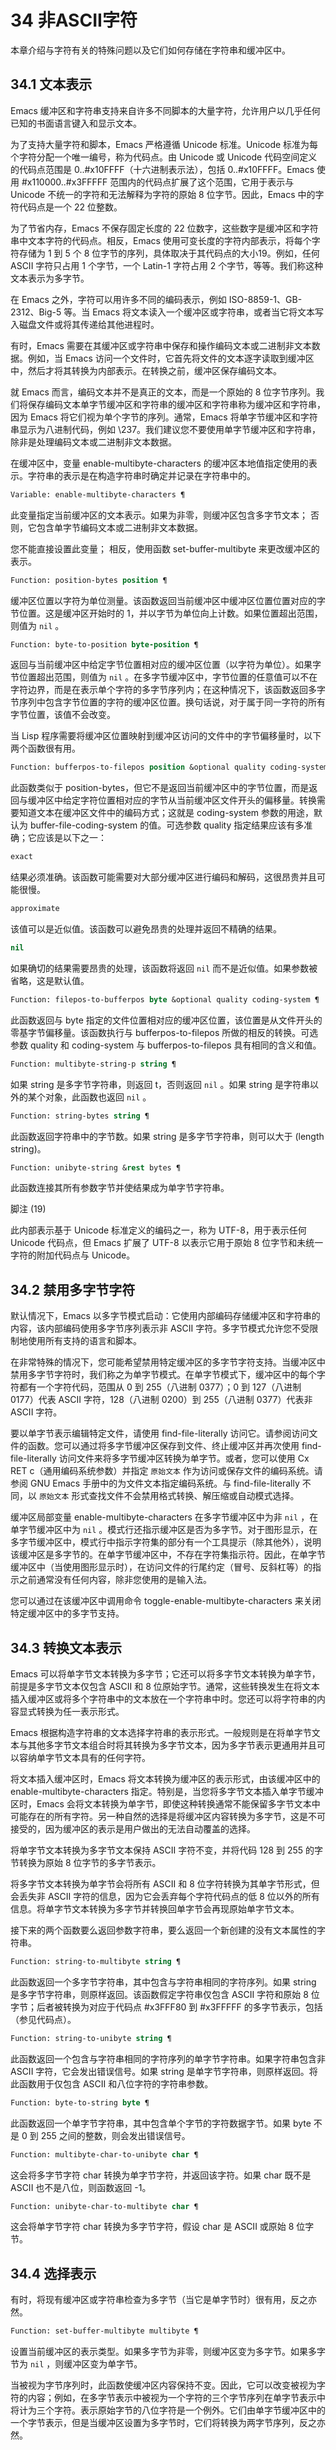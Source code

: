 * 34 非ASCII字符
本章介绍与字符有关的特殊问题以及它们如何存储在字符串和缓冲区中。
** 34.1 文本表示
Emacs 缓冲区和字符串支持来自许多不同脚本的大量字符，允许用户以几乎任何已知的书面语言键入和显示文本。

为了支持大量字符和脚本，Emacs 严格遵循 Unicode 标准。Unicode 标准为每个字符分配一个唯一编号，称为代码点。由 Unicode 或 Unicode 代码空间定义的代码点范围是 0..#x10FFFF（十六进制表示法），包括 0..#x10FFFF。Emacs 使用 #x110000..#x3FFFFF 范围内的代码点扩展了这个范围，它用于表示与 Unicode 不统一的字符和无法解释为字符的原始 8 位字节。因此，Emacs 中的字符代码点是一个 22 位整数。

为了节省内存，Emacs 不保存固定长度的 22 位数字，这些数字是缓冲区和字符串中文本字符的代码点。相反，Emacs 使用可变长度的字符内部表示，将每个字符存储为 1 到 5 个 8 位字节的序列，具体取决于其代码点的大小19。例如，任何 ASCII 字符只占用 1 个字节，一个 Latin-1 字符占用 2 个字节，等等。我们称这种文本表示为多字节。

在 Emacs 之外，字符可以用许多不同的编码表示，例如 ISO-8859-1、GB-2312、Big-5 等。当 Emacs 将文本读入一个缓冲区或字符串，或者当它将文本写入磁盘文件或将其传递给其他进程时。

有时，Emacs 需要在其缓冲区或字符串中保存和操作编码文本或二进制非文本数据。例如，当 Emacs 访问一个文件时，它首先将文件的文本逐字读取到缓冲区中，然后才将其转换为内部表示。在转换之前，缓冲区保存编码文本。

就 Emacs 而言，编码文本并不是真正的文本，而是一个原始的 8 位字节序列。我们将保存编码文本单字节缓冲区和字符串的缓冲区和字符串称为缓冲区和字符串，因为 Emacs 将它们视为单个字节的序列。通常，Emacs 将单字节缓冲区和字符串显示为八进制代码，例如 \237。我们建议您不要使用单字节缓冲区和字符串，除非是处理编码文本或二进制非文本数据。

在缓冲区中，变量 enable-multibyte-characters 的缓冲区本地值指定使用的表示。字符串的表示是在构造字符串时确定并记录在字符串中的。

#+begin_src emacs-lisp
  Variable: enable-multibyte-characters ¶
#+end_src

    此变量指定当前缓冲区的文本表示。如果为非零，则缓冲区包含多字节文本；  否则，它包含单字节编码文本或二进制非文本数据。

    您不能直接设置此变量；  相反，使用函数 set-buffer-multibyte 来更改缓冲区的表示。

#+begin_src emacs-lisp
  Function: position-bytes position ¶
#+end_src

    缓冲区位置以字符为单位测量。该函数返回当前缓冲区中缓冲区位置位置对应的字节位置。这是缓冲区开始时的 1，并以字节为单位向上计数。如果位置超出范围，则值为  ~nil~ 。

#+begin_src emacs-lisp
  Function: byte-to-position byte-position ¶
#+end_src

    返回与当前缓冲区中给定字节位置相对应的缓冲区位置（以字符为单位）。如果字节位置超出范围，则值为  ~nil~ 。在多字节缓冲区中，字节位置的任意值可以不在字符边界，而是在表示单个字符的多字节序列内；在这种情况下，该函数返回多字节序列中包含字节位置的字符的缓冲区位置。换句话说，对于属于同一字符的所有字节位置，该值不会改变。

当 Lisp 程序需要将缓冲区位置映射到缓冲区访问的文件中的字节偏移量时，以下两个函数很有用。

#+begin_src emacs-lisp
  Function: bufferpos-to-filepos position &optional quality coding-system ¶
#+end_src

    此函数类似于 position-bytes，但它不是返回当前缓冲区中的字节位置，而是返回与缓冲区中给定字符位置相对应的字节从当前缓冲区文件开头的偏移量。转换需要知道文本在缓冲区文件中的编码方式；这就是 coding-system 参数的用途，默认为 buffer-file-coding-system 的值。可选参数 quality 指定结果应该有多准确；它应该是以下之一：

#+begin_src emacs-lisp
  exact
#+end_src

	 结果必须准确。该函数可能需要对大部分缓冲区进行编码和解码，这很昂贵并且可能很慢。
#+begin_src emacs-lisp
  approximate
#+end_src

	 该值可以是近似值。该函数可以避免昂贵的处理并返回不精确的结果。
#+begin_src emacs-lisp
  nil
#+end_src
	 如果确切的结果需要昂贵的处理，该函数将返回  ~nil~  而不是近似值。如果参数被省略，这是默认值。

#+begin_src emacs-lisp
  Function: filepos-to-bufferpos byte &optional quality coding-system ¶
#+end_src

    此函数返回与 byte 指定的文件位置相对应的缓冲区位置，该位置是从文件开头的零基字节偏移量。该函数执行与 bufferpos-to-filepos 所做的相反的转换。可选参数 quality 和 coding-system 与 bufferpos-to-filepos 具有相同的含义和值。

#+begin_src emacs-lisp
  Function: multibyte-string-p string ¶
#+end_src

    如果 string 是多字节字符串，则返回 t，否则返回  ~nil~ 。如果 string 是字符串以外的某个对象，此函数也返回  ~nil~ 。

#+begin_src emacs-lisp
  Function: string-bytes string ¶
#+end_src

    此函数返回字符串中的字节数。如果 string 是多字节字符串，则可以大于 (length string)。

#+begin_src emacs-lisp
  Function: unibyte-string &rest bytes ¶
#+end_src

    此函数连接其所有参数字节并使结果成为单字节字符串。

脚注
(19)

此内部表示基于 Unicode 标准定义的编码之一，称为 UTF-8，用于表示任何 Unicode 代码点，但 Emacs 扩展了 UTF-8 以表示它用于原始 8 位字节和未统一字符的附加代码点与 Unicode。

** 34.2 禁用多字节字符
默认情况下，Emacs 以多字节模式启动：它使用内部编码存储缓冲区和字符串的内容，该内部编码使用多字节序列表示非 ASCII 字符。多字节模式允许您不受限制地使用所有支持的语言和脚本。

在非常特殊的情况下，您可能希望禁用特定缓冲区的多字节字符支持。当缓冲区中禁用多字节字符时，我们称之为单字节模式。在单字节模式下，缓冲区中的每个字符都有一个字符代码，范围从 0 到 255（八进制 0377）；0 到 127（八进制 0177）代表 ASCII 字符，128（八进制 0200）到 255（八进制 0377）代表非 ASCII 字符。

要以单字节表示编辑特定文件，请使用 find-file-literally 访问它。请参阅访问文件的函数。您可以通过将多字节缓冲区保存到文件、终止缓冲区并再次使用 find-file-literally 访问文件来将多字节缓冲区转换为单字节。或者，您可以使用 Cx RET c（通用编码系统参数）并指定 ~原始文本~ 作为访问或保存文件的编码系统。请参阅 GNU Emacs 手册中的为文件文本指定编码系统。与 find-file-literally 不同，以 ~原始文本~ 形式查找文件不会禁用格式转换、解压缩或自动模式选择。

缓冲区局部变量 enable-multibyte-characters 在多字节缓冲区中为非  ~nil~ ，在单字节缓冲区中为  ~nil~ 。模式行还指示缓冲区是否为多字节。对于图形显示，在多字节缓冲区中，模式行中指示字符集的部分有一个工具提示（除其他外），说明该缓冲区是多字节的。在单字节缓冲区中，不存在字符集指示符。因此，在单字节缓冲区中（当使用图形显示时），在访问文件的行尾约定（冒号、反斜杠等）的指示之前通常没有任何内容，除非您使用的是输入法。

您可以通过在该缓冲区中调用命令 toggle-enable-multibyte-characters 来关闭特定缓冲区中的多字节支持。

** 34.3 转换文本表示
Emacs 可以将单字节文本转换为多字节；它还可以将多字节文本转换为单字节，前提是多字节文本仅包含 ASCII 和 8 位原始字节。通常，这些转换发生在将文本插入缓冲区或将多个字符串中的文本放在一个字符串中时。您还可以将字符串的内容显式转换为任一表示形式。

Emacs 根据构造字符串的文本选择字符串的表示形式。一般规则是在将单字节文本与其他多字节文本组合时将其转换为多字节文本，因为多字节表示更通用并且可以容纳单字节文本具有的任何字符。

将文本插入缓冲区时，Emacs 将文本转换为缓冲区的表示形式，由该缓冲区中的 enable-multibyte-characters 指定。特别是，当您将多字节文本插入单字节缓冲区时，Emacs 会将文本转换为单字节，即使这种转换通常不能保留多字节文本中可能存在的所有字符。另一种自然的选择是将缓冲区内容转换为多字节，这是不可接受的，因为缓冲区的表示是用户做出的无法自动覆盖的选择。

将单字节文本转换为多字节文本保持 ASCII 字符不变，并将代码 128 到 255 的字节转换为原始 8 位字节的多字节表示。

将多字节文本转换为单字节会将所有 ASCII 和 8 位字符转换为其单字节形式，但会丢失非 ASCII 字符的信息，因为它会丢弃每个字符代码点的低 8 位以外的所有信息。将单字节文本转换为多字节并转换回单字节会再现原始单字节文本。

接下来的两个函数要么返回参数字符串，要么返回一个新创建的没有文本属性的字符串。

#+begin_src emacs-lisp
  Function: string-to-multibyte string ¶
#+end_src

    此函数返回一个多字节字符串，其中包含与字符串相同的字符序列。如果 string 是多字节字符串，则原样返回。该函数假定字符串仅包含 ASCII 字符和原始 8 位字节；后者被转换为对应于代码点 #x3FFF80 到 #x3FFFFF 的多字节表示，包括（参见代码点）。

#+begin_src emacs-lisp
  Function: string-to-unibyte string ¶
#+end_src

    此函数返回一个包含与字符串相同的字符序列的单字节字符串。如果字符串包含非 ASCII 字符，它会发出错误信号。如果 string 是单字节字符串，则原样返回。将此函数用于仅包含 ASCII 和八位字符的字符串参数。

#+begin_src emacs-lisp
  Function: byte-to-string byte ¶
#+end_src

    此函数返回一个单字节字符串，其中包含单个字节的字符数据字节。如果 byte 不是 0 到 255 之间的整数，则会发出错误信号。

#+begin_src emacs-lisp
  Function: multibyte-char-to-unibyte char ¶
#+end_src

    这会将多字节字符 char 转换为单字节字符，并返回该字符。如果 char 既不是 ASCII 也不是八位，则函数返回 -1。

#+begin_src emacs-lisp
  Function: unibyte-char-to-multibyte char ¶
#+end_src

    这会将单字节字符 char 转换为多字节字符，假设 char 是 ASCII 或原始 8 位字节。

** 34.4 选择表示
有时，将现有缓冲区或字符串检查为多字节（当它是单字节时）很有用，反之亦然。

#+begin_src emacs-lisp
  Function: set-buffer-multibyte multibyte ¶
#+end_src

    设置当前缓冲区的表示类型。如果多字节为非零，则缓冲区变为多字节。如果多字节为  ~nil~ ，则缓冲区变为单字节。

    当被视为字节序列时，此函数使缓冲区内容保持不变。因此，它可以改变被视为字符的内容；例如，在多字节表示中被视为一个字符的三个字节序列在单字节表示中将计为三个字符。表示原始字节的八位字符是一个例外。它们由单字节缓冲区中的一个字节表示，但是当缓冲区设置为多字节时，它们将转换为两字节序列，反之亦然。

    此函数设置 enable-multibyte-characters 以记录正在使用的表示形式。它还调整缓冲区中的各种数据（包括覆盖、文本属性和标记），以便它们覆盖与以前相同的文本。

    如果缓冲区变窄，此函数会发出错误信号，因为变窄可能发生在多字节字符序列的中间。

    如果缓冲区是间接缓冲区，此函数也会发出错误信号。间接缓冲区始终继承其基本缓冲区的表示。

#+begin_src emacs-lisp
  Function: string-as-unibyte string ¶
#+end_src

    如果 string 已经是单字节字符串，则此函数返回 string 本身。否则，它返回一个与字符串具有相同字节的新字符串，但将每个字节视为一个单独的字符（这样该值可能包含比字符串更多的字符）；作为一个例外，代表原始字节的每个八位字符都被转换为单个字节。新创建的字符串不包含文本属性。

#+begin_src emacs-lisp
  Function: string-as-multibyte string ¶
#+end_src

    如果 string 是多字节字符串，则此函数返回 string 本身。否则，它返回一个与字符串具有相同字节的新字符串，但将每个多字节序列视为一个字符。这意味着该值的字符数可能少于字符串的字符数。如果字符串中的字节序列作为单个字符的多字节表示无效，则序列中的每个字节都被视为原始 8 位字节。新创建的字符串不包含文本属性。

** 34.5 字符代码
单字节和多字节文本表示使用不同的字符代码。单字节表示的有效字符代码范围从 0 到 #xFF (255) — 可以容纳在一个字节中的值。多字节表示的有效字符代码范围从 0 到 #x3FFFFF。在此代码空间中，值 0 到 #x7F (127) 用于 ASCII 字符，值 #x80 (128) 到 #x3FFF7F (4194175) 用于非 ASCII 字符。

Emacs 字符代码是 Unicode 标准的超集。值 0 到 #x10FFFF (1114111) 对应于同一代码点的 Unicode 字符；值 #x110000 (1114112) 到 #x3FFF7F (4194175) 表示未与 Unicode 统一的字符；并且值 #x3FFF80 (4194176) 到 #x3FFFFF (4194303) 表示 8 位原始字节。

#+begin_src emacs-lisp
  Function: characterp charcode ¶
#+end_src


    如果 charcode 是有效字符，则返回 t，否则返回  ~nil~ 。
    #+begin_src emacs-lisp


      (characterp 65)
	   ⇒ t

      (characterp 4194303)
	   ⇒ t

      (characterp 4194304)
	   ⇒ nil
    #+end_src


#+begin_src emacs-lisp
  Function: max-char ¶
#+end_src

    此函数返回有效字符代码点可以具有的最大值。

    #+begin_src emacs-lisp


      (characterp (max-char))
	   ⇒ t

      (characterp (1+ (max-char)))
	   ⇒ nil
    #+end_src

#+begin_src emacs-lisp
  Function: char-from-name string &optional ignore-case ¶
#+end_src

    该函数返回 Unicode 名称为字符串的字符。如果 ignore-case 不为零，则字符串中的大小写将被忽略。如果字符串没有命名字符，则此函数返回  ~nil~ 。

    #+begin_src emacs-lisp
      ;; U+03A3
      (= (char-from-name "GREEK CAPITAL LETTER SIGMA") #x03A3)
	   ⇒ t
    #+end_src

#+begin_src emacs-lisp
  Function: get-byte &optional pos string ¶
#+end_src

    此函数返回当前缓冲区中字符位置 pos 处的字节。如果当前缓冲区是单字节的，那么这就是该位置的字节。如果缓冲区是多字节的，则 ASCII 字符的字节值与字符代码点相同，而 8 位原始字节将转换为它们的 8 位代码。如果 pos 处的字符不是 ASCII，则该函数会发出错误信号。

    可选参数字符串意味着从该字符串而不是当前缓冲区中获取一个字节值。

** 34.6 字符属性
字符属性是字符的命名属性，它指定字符的行为方式以及在文本处理和显示期间应如何处理。因此，字符属性是指定字符语义的重要部分。

总的来说，Emacs 在字符属性的实现上遵循 Unicode 标准。特别是，Emacs 支持 Unicode Character Property Model，而 Emacs 字符属性数据库是从 Unicode Character Database (UCD) 衍生而来的。有关 Unicode 字符属性及其含义的详细说明，请参阅 Unicode 标准的字符属性一章。本节假定您已经熟悉 Unicode 标准的那一章，并希望将这些知识应用到 Emacs Lisp 程序中。

在 Emacs 中，每个属性都有一个名称，它是一个符号，以及一组可能的值，其类型取决于属性；如果一个字符没有特定属性，则值为  ~nil~ 。作为一般规则，Emacs 中字符属性的名称是从相应的 Unicode 属性生成的，方法是将它们向下转换并用破折号 '-' 替换每个 '_' 字符。例如，Canonical_Combining_Class 变为 canonical-combining-class。但是，有时我们会缩短名称以使其更易于使用。

一些代码点未被 UCD 分配——它们不对应于任何字符。Unicode 标准为此类代码点定义了属性的默认值；它们在下面针对每个属性进行了提及。

这是 Emacs 知道的所有字符属性的值类型的完整列表：

#+begin_src emacs-lisp
  name
#+end_src

    对应于 Name Unicode 属性。该值是一个字符串，由大写拉丁字母 A 到 Z、数字、空格和连字符 ~-~ 字符组成。对于未分配的代码点，该值为  ~nil~ 。
#+begin_src emacs-lisp
  general-category
#+end_src

    对应于 General_Category Unicode 属性。该值是一个符号，其名称是字符分类的 2 个字母缩写。对于未分配的代码点，该值为 Cn。
#+begin_src emacs-lisp
  canonical-combining-class
#+end_src

    对应于 Canonical_Combining_Class Unicode 属性。该值是一个整数。对于未分配的代码点，该值为零。
#+begin_src emacs-lisp
  bidi-class
#+end_src

    对应于 Unicode Bidi_Class 属性。该值是一个符号，其名称是字符的 Unicode 方向类型。Emacs 在重新排序双向文本以进行显示时使用此属性（请参阅双向显示）。对于未分配的代码点，该值取决于代码点所属的代码块：大多数未分配的代码点获得 L（强 L）的值，但有些获得 AL（阿拉伯字母）或 R（强 R）的值。
#+begin_src emacs-lisp
  decomposition
#+end_src

    对应于 Unicode 属性 Decomposition_Type 和 Decomposition_Value。该值是一个列表，其第一个元素可以是表示兼容性格式标记的符号，例如small20；其他元素是给出这个字符的兼容性分解序列的字符。对于没有分解序列的字符和未分配的代码点，该值是具有单个成员的列表，即字符本身。
#+begin_src emacs-lisp
  decimal-digit-value
#+end_src

    对应于 Numeric_Type 为 ~十进制~ 的字符的 Unicode Numeric_Value 属性。该值是一个整数，如果字符没有十进制数字值，则为  ~nil~ 。对于未分配的代码点，该值为  ~nil~ ，表示 NaN，或 ~不是数字~ 。
#+begin_src emacs-lisp
  digit-value
#+end_src

    对应于 Numeric_Type 为 ~Digit~ 的字符的 Unicode Numeric_Value 属性。该值是一个整数。此类字符的示例包括兼容性下标和上标数字，其值为对应的数字。对于没有任何数值的字符和未分配的代码点，该值为  ~nil~ ，表示 NaN。
#+begin_src emacs-lisp
  numeric-value
#+end_src

    对应于 Numeric_Type 为 ~Numeric~ 的字符的 Unicode Numeric_Value 属性。此属性的值是一个数字。具有此属性的字符示例包括分数、下标、上标、罗马数字、货币分子和带圆圈的数字。例如，字符 U+2155 VULGAR FRACTION ONE FIFTH 的此属性的值为 0.2。对于没有任何数值的字符和未分配的代码点，该值为  ~nil~ ，表示 NaN。
#+begin_src emacs-lisp
  mirrored
#+end_src

    对应于 Unicode Bidi_Mirrored 属性。此属性的值是一个符号，可以是 Y 或 N。对于未分配的代码点，该值为 N。
#+begin_src emacs-lisp
  mirroring
#+end_src

    对应于 Unicode Bidi_Mirroring_Glyph 属性。该属性的值是一个字符，其字形表示该字符字形的镜像，如果没有定义镜像字形，则为  ~nil~ 。所有镜像属性为 N 的字符都以  ~nil~  作为其镜像属性；然而，一些镜像属性为 Y 的字符也有  ~nil~  用于镜像，因为镜像字形不存在合适的字符。Emacs 使用此属性在适当的时候显示字符的镜像（请参阅双向显示）。对于未分配的代码点，该值为  ~nil~ 。
#+begin_src emacs-lisp
  paired-bracket
#+end_src

    对应于 Unicode Bidi_Paired_Bracket 属性。此属性的值是字符配对括号的代码点，如果字符不是括号字符，则为  ~nil~ 。这在被 Unicode 双向算法视为括号对的字符之间建立了映射；Emacs 在决定如何重新排序显示括号、大括号和其他类似字符时使用此属性（请参阅双向显示）。
#+begin_src emacs-lisp
  bracket-type
#+end_src

    对应于 Unicode Bidi_Paired_Bracket_Type 属性。对于双括号属性为非  ~nil~  的字符，此属性的值是一个符号，o（用于左括号字符）或 c（用于右括号字符）。对于双括号属性为  ~nil~  的字符，其值为符号 n（无）。与双括号一样，此属性用于双向显示。
#+begin_src emacs-lisp
  old-name
#+end_src

    对应于 Unicode Unicode_1_Name 属性。该值是一个字符串。对于未分配的代码点和对此属性没有值的字符，该值为  ~nil~ 。
#+begin_src emacs-lisp
  iso-10646-comment
#+end_src

    对应于 Unicode ISO_Comment 属性。该值是字符串或  ~nil~ 。对于未分配的代码点，该值为  ~nil~ 。
#+begin_src emacs-lisp
  uppercase
#+end_src

    对应于 Unicode Simple_Uppercase_Mapping 属性。此属性的值是单个字符。对于未分配的代码点，该值为  ~nil~ ，表示字符本身。
#+begin_src emacs-lisp
  lowercase
#+end_src

    对应于 Unicode Simple_Lowercase_Mapping 属性。此属性的值是单个字符。对于未分配的代码点，该值为  ~nil~ ，表示字符本身。
#+begin_src emacs-lisp
  titlecase
#+end_src

    对应于 Unicode Simple_Titlecase_Mapping 属性。标题大小写是当单词的第一个字符需要大写时使用的一种特殊形式的字符。此属性的值是单个字符。对于未分配的代码点，该值为  ~nil~ ，表示字符本身。
#+begin_src emacs-lisp
  special-uppercase
#+end_src

    对应于 Unicode 语言和上下文无关的特殊大写规则。此属性的值是一个字符串（可能为空）。例如，U+00DF LATIN SMALL LETTER SHARP S 的映射是 ~SS~ 。对于没有特殊映射的字符，该值为  ~nil~ ，这意味着需要查询大写属性。
#+begin_src emacs-lisp
  special-lowercase
#+end_src

    对应于 Unicode 语言和上下文无关的特殊小写规则。此属性的值是一个字符串（可能为空）。例如，U+0130 LATIN CAPITAL LETTER I WITH DOT ABOVE 的映射值为 ~i\u0307~ （即由拉丁小写字母 I 后跟 U+0307 COMBINING DOT ABOVE 组成的 2 个字符的字符串）。对于没有特殊映射的字符，该值为  ~nil~ ，这意味着需要查询小写属性。
#+begin_src emacs-lisp
  special-titlecase
#+end_src

    对应于 Unicode 无条件特殊标题大小写规则。此属性的值是一个字符串（可能为空）。例如 U+FB01 LATIN SMALL LIGATURE FI 的映射，其值为 ~Fi~ 。对于没有特殊映射的字符，该值为  ~nil~ ，这意味着需要查询 titlecase 属性。

#+begin_src emacs-lisp
  Function: get-char-code-property char propname ¶
#+end_src

    此函数返回 char 的 propname 属性的值。
    #+begin_src emacs-lisp


      (get-char-code-property ?\s 'general-category)
	   ⇒ Zs

      (get-char-code-property ?1 'general-category)
	   ⇒ Nd

      ;; U+2084
      (get-char-code-property ?\N{SUBSCRIPT FOUR}
			      'digit-value)
	   ⇒ 4

      ;; U+2155
      (get-char-code-property ?\N{VULGAR FRACTION ONE FIFTH}
			      'numeric-value)
	   ⇒ 0.2

      ;; U+2163
      (get-char-code-property ?\N{ROMAN NUMERAL FOUR}
			      'numeric-value)
	   ⇒ 4

      (get-char-code-property ?\( 'paired-bracket)
	   ⇒ 41  ; closing parenthesis

      (get-char-code-property ?\) 'bracket-type)
	   ⇒ c
    #+end_src


#+begin_src emacs-lisp
  Function: char-code-property-description prop value ¶
#+end_src

    此函数返回属性 prop 的值的描述字符串，如果 value 没有描述，则返回  ~nil~ 。
    #+begin_src emacs-lisp


      (char-code-property-description 'general-category 'Zs)
	   ⇒ "Separator, Space"

      (char-code-property-description 'general-category 'Nd)
	   ⇒ "Number, Decimal Digit"

      (char-code-property-description 'numeric-value '1/5)
	   ⇒ nil
    #+end_src

#+begin_src emacs-lisp
  Function: put-char-code-property char propname value ¶
#+end_src

    此函数将 value 存储为字符 char 的属性 propname 的值。

#+begin_src emacs-lisp
  Variable: unicode-category-table ¶
#+end_src

    此变量的值是一个字符表（请参阅 Char-Tables），它为每个字符指定其 Unicode General_Category 属性作为符号。

#+begin_src emacs-lisp
  Variable: char-script-table ¶
#+end_src

    该变量的值是一个字符表，它为每个字符指定一个符号，其名称是该字符所属的脚本，根据 Unicode 标准将 Unicode 代码空间分类为特定于脚本的块。这个字符表有一个额外的槽，其值是所有脚本符号的列表。请注意，Emacs 将字符分类为脚本并不是 Unicode 标准的一对一反映，例如，Unicode 中没有 ~符号~ 脚本。

#+begin_src emacs-lisp
  Variable: char-width-table ¶
#+end_src

    这个变量的值是一个字符表，它指定每个字符在屏幕上占据的列的宽度。

#+begin_src emacs-lisp
  Variable: printable-chars ¶
#+end_src

    这个变量的值是一个字符表，它为每个字符指定它是否可打印。也就是说，如果计算 (aref printable-chars char) 结果为 t，则该字符是可打印的，如果结果为  ~nil~ ，则不是。

脚注
(20)

Unicode 规范将这些标签名称写在 '<..>' 括号内，但 Emacs 中的标签名称不包括括号；例如，Unicode 指定 '<small>'，而 Emacs 使用 'small'。

** 34.7 字符集
Emacs 字符集或 charset 是一组字符，其中每个字符都分配有一个数字代码点。（Unicode 标准称之为编码字符集。）每个 Emacs 字符集都有一个名称，它是一个符号。单个字符可以属于任意数量的不同字符集，但它通常在每个字符集中具有不同的代码点。字符集的示例包括 ascii、iso-8859-1、greek-iso8859-7 和 windows-1255。分配给字符集中字符的代码点通常不同于其在 Emacs 缓冲区和字符串中使用的代码点。

Emacs 定义了几个特殊字符集。字符集 unicode 包括 Emacs 代码点在 0..#x10FFFF 范围内的所有字符。字符集 emacs 包括所有 ASCII 和非 ASCII 字符。最后，8 位字符集包括 8 位原始字节；Emacs 使用它来表示文本中遇到的原始字节。

#+begin_src emacs-lisp
  Function: charsetp object ¶
#+end_src

    如果 object 是命名字符集的符号，则返回 t，否则返回  ~nil~ 。

#+begin_src emacs-lisp
  Variable: charset-list ¶
#+end_src

    该值是所有已定义字符集名称的列表。

#+begin_src emacs-lisp
  Function: charset-priority-list &optional highestp ¶
#+end_src

    此函数返回按优先级排序的所有已定义字符集的列表。如果highestp 不为 ~nil~ ，则函数返回最高优先级的单个字符集。

#+begin_src emacs-lisp
  Function: set-charset-priority &rest charsets ¶
#+end_src

    此函数使字符集成为最高优先级的字符集。

#+begin_src emacs-lisp
  Function: char-charset character &optional restriction ¶
#+end_src

    该函数返回该字符所属的最高优先级字符集的名称。ASCII 字符是一个例外：对于它们，此函数始终返回 ascii。

    如果限制不为零，则它应该是要搜索的字符集列表。或者，它可以是编码系统，在这种情况下，返回的字符集必须由该编码系统支持（请参阅编码系统）。

#+begin_src emacs-lisp
  Function: charset-plist charset ¶
#+end_src

    该函数返回字符集字符集的属性列表。虽然 charset 是一个符号，但这与该符号的属性列表不同。字符集属性包括有关字符集的重要信息，例如其文档字符串、短名称等。

#+begin_src emacs-lisp
  Function: put-charset-property charset propname value ¶
#+end_src

    此函数将 charset 的 propname 属性设置为给定值。

#+begin_src emacs-lisp
  Function: get-charset-property charset propname ¶
#+end_src

    此函数返回 charsets 属性 propname 的值。

#+begin_src emacs-lisp
  Command: list-charset-chars charset ¶
#+end_src

    此命令显示字符集 charset 中的字符列表。

Emacs 可以在字符的内部表示和特定字符集中的字符代码点之间进行转换。以下两个函数支持这些转换。

#+begin_src emacs-lisp
  Function: decode-char charset code-point ¶
#+end_src

    此函数将在 charset 中分配了代码点的字符解码为相应的 Emacs 字符，并返回它。如果 charset 不包含该代码点的字符，则值为  ~nil~ 。

    为了向后兼容，如果代码点不适合 Lisp fixnum（请参阅 most-positive-fixnum），可以将其指定为 cons 单元格（high . low），其中 low 是值的低 16 位， high 是高 16 位。这种用法已经过时了。

#+begin_src emacs-lisp
  Function: encode-char char charset ¶
#+end_src

    此函数返回分配给 charset 中字符 char 的代码点。如果 charset 没有 char 的代码点，则值为  ~nil~ 。

以下函数可用于将某个函数应用于 charset 中的全部或部分字符：

#+begin_src emacs-lisp
  Function: map-charset-chars function charset &optional arg from-code to-code ¶
#+end_src

    字符集中字符的调用函数。使用两个参数调用函数。第一个是一个 cons 单元格（从 .to），其中 from 和 to 表示 charset 中包含的字符范围。传递给函数的第二个参数是 arg，如果省略 arg，则为  ~nil~ 。

    默认情况下，传递给函数的代码点范围包括 charset 中的所有字符，但可选参数 from-code 和 to-code 将其限制为这两个 charset 代码点之间的字符范围。如果其中任何一个为  ~nil~ ，则分别默认为 charset 的第一个或最后一个代码点。注意 from-code 和 to-code 是 charset 的代码点，而不是 Emacs 的字符代码；相反，传递给函数的 cons 单元格中的 from 和 to 值是 Emacs 字符代码。这些 Emacs 字符代码要么是 Unicode 代码点，要么是扩展 Unicode 并且超出 Unicode 字符范围 0..#x10FFFF 的 Emacs 内部代码点（请参阅文本表示）。后者很少发生，传统的 CJK 字符集用于字符集的代码点，这些字符集指定尚未与 Unicode 统一的字符。


** 34.8 扫描字符集
有时找出特定字符属于哪个字符集很有用。这样做的一个用途是确定哪些编码系统（参见编码系统）能够表示所有相关文本；另一个是确定显示该文本的字体。

#+begin_src emacs-lisp
  Function: charset-after &optional pos ¶
#+end_src

    此函数返回最高优先级的字符集，其中包含当前缓冲区中位置 pos 处的字符。如果 pos 被省略或为零，则默认为 point 的当前值。如果 pos 超出范围，则值为  ~nil~ 。

#+begin_src emacs-lisp
  Function: find-charset-region beg end &optional translation ¶
#+end_src

    此函数返回最高优先级的字符集列表，其中包含当前缓冲区中位置 beg 和 end 之间的字符。

    可选参数 translation 指定用于扫描文本的转换表（请参阅字符转换）。如果它不为  ~nil~ ，则区域中的每个字符都通过此表进行翻译，返回的值描述了翻译后的字符，而不是缓冲区中实际存在的字符。

#+begin_src emacs-lisp
  Function: find-charset-string string &optional translation ¶
#+end_src

    此函数返回包含字符串中字符的最高优先级字符集列表。它就像 find-charset-region 一样，只是它适用于字符串的内容而不是当前缓冲区的一部分。

** 34.9 字符翻译
转换表是一个字符表（参见 Char-Tables），它指定了字符到字符的映射。这些表用于编码和解码，以及用于其他目的。一些编码系统指定了自己的特定翻译表；还有适用于所有其他编码系统的默认翻译表。

一个翻译表有两个额外的插槽。第一个是  ~nil~  或执行反向翻译的翻译表；第二个是查找翻译字符序列的最大字符数（请参阅下面的 make-translation-table-from-alist 的描述）。

#+begin_src emacs-lisp
  Function: make-translation-table &rest translations ¶
#+end_src

    此函数根据参数翻译返回一个翻译表。翻译的每个元素都应该是表单元素的列表（从.到）；这表示将字符从转换为到。

    每个参数中的参数和形式按顺序处理，如果先前的形式已经转换为其他字符，例如 to-alt，from 也将转换为 to-alt。

在解码期间，翻译表的翻译应用于普通解码产生的字符。如果编码系统具有属性 :decode-translation-table，它指定要使用的转换表，或按顺序应用的转换表列表。（这是编码系统的属性，由 coding-system-get 返回，而不是作为编码系统名称的符号的属性。请参阅编码系统的基本概念。）最后，如果 standard-translation-table-for -decode 不为零，结果字符由该表翻译。

在编码过程中，翻译表的翻译应用于缓冲区中的字符，翻译的结果实际上是编码的。如果编码系统具有属性 :encode-translation-table，则指定要使用的翻译表，或者要按顺序应用的翻译表列表。此外，如果变量standard-translation-table-for-encode 不为 ~nil~ ，它指定用于翻译结果的翻译表。

#+begin_src emacs-lisp
  Variable: standard-translation-table-for-decode ¶
#+end_src

    这是解码的默认转换表。如果编码系统指定了它自己的转换表，那么作为该变量值的表（如果非零）将应用在它们之后。

#+begin_src emacs-lisp
  Variable: standard-translation-table-for-encode ¶
#+end_src

    这是编码的默认转换表。如果编码系统指定了它自己的转换表，那么作为该变量值的表（如果非零）将应用在它们之后。

#+begin_src emacs-lisp
  Variable: translation-table-for-input ¶
#+end_src

    自插入字符在插入之前通过此翻译表进行翻译。搜索命令还通过此表转换其输入，因此它们可以更可靠地与缓冲区中的内容进行比较。

    此变量在设置时自动变为缓冲区本地。

#+begin_src emacs-lisp
  Function: make-translation-table-from-vector vec ¶
#+end_src

    此函数返回一个由 vec 制成的转换表，它是一个包含 256 个元素的数组，用于将字节（值 0 到 #xFF）映射到字符。对于未翻译的字节，元素可能为零。返回的表在第一个额外槽中有一个用于反向映射的转换表，在第二个额外槽中具有值 1。

    此函数提供了一种简单的方法来创建将每个字节映射到特定字符的私有编码系统。您可以使用属性 :decode-translation-table 和 :encode-translation-table 分别在 define-coding-system 的 props 参数中指定返回表和反向转换表。

#+begin_src emacs-lisp
  Function: make-translation-table-from-alist alist ¶
#+end_src

    此函数类似于 make-translation-table 但返回一个复杂的转换表而不是简单的一对一映射。alist 的每个元素都采用 (from . to) 形式，其中 from 和 to 是指定字符序列的字符或向量。如果 from 是一个字符，则该字符被转换为 to（即，转换为一个字符或一个字符序列）。如果 from 是字符向量，则将该序列转换为 to。返回的表在第一个额外槽中有一个用于反向映射的转换表，以及第二个额外槽中所有 from 字符序列的最大长度。

** 34.10 编码系统
当 Emacs 读取或写入文件时，以及当 Emacs 向子进程发送文本或从子进程接收文本时，它通常会执行特定编码系统指定的字符代码转换和行尾转换。

如何定义编码系统是一个神秘的问题，这里没有记录。

*** 34.10.1 编码系统的基本概念

字符代码转换涉及在 Emacs 中使用的字符的内部表示与其他一些编码之间的转换。Emacs 支持许多不同的编码，因为它可以相互转换。例如，它可以将文本转换为拉丁语 1、拉丁语 2、拉丁语 3、拉丁语 4、拉丁语 5 和 ISO 2022 的几种变体等编码或从编码转换。在某些情况下，Emacs 支持相同字符的多种替代编码；例如，西里尔字母（俄语）有三种编码系统：ISO、Alternativnyj 和 KOI8。

每个编码系统都指定了一组特定的字符代码转换，但未决定的编码系统是特殊的：它没有指定选择，而是在解码或编码时根据文件或字符串的数据为每个文件或字符串进行启发式选择.  编码系统prefer-utf-8 就像未定，但它更喜欢尽可能选择utf-8。

一般来说，编码系统不能保证往返身份：使用编码系统对字节序列进行解码，然后在同一编码系统中对生成的文本进行编码，可以产生不同的字节序列。但是一些编码系统确实保证字节序列与您最初解码的相同。这里有一些例子：

    iso-8859-1、utf-8、big5、shift_jis、euc-jp

编码缓冲区文本然后解码结果也可能无法重现原始文本。例如，如果您使用不支持该字符的编码系统对字符进行编码，则结果是不可预测的，因此使用相同的编码系统对其进行解码可能会产生不同的文本。目前，Emacs 无法报告因编码不受支持的字符而导致的错误。

行尾转换处理各种系统上用于表示文件中行尾的三种不同约定。用于 GNU 和 Unix 系统的 Unix 约定是使用换行符（也称为换行符）。在 MS-Windows 和 MS-DOS 系统上使用的 DOS 约定是在行尾使用回车符和换行符。Mac 的惯例是只使用回车。（这是 Classic Mac OS 中使用的约定。）

诸如 latin-1 之类的基本编码系统未指定行尾转换，以根据数据进行选择。诸如 latin-1-unix、latin-1-dos 和 latin-1-mac 等变体编码系统也明确指定了行尾转换。大多数基本编码系统都有三个相应的变体，它们的名称是通过添加 ~-unix~ 、 ~-dos~ 和 ~-mac~ 形成的。

编码系统原始文本的特殊之处在于它阻止了字符代码转换，并使使用该编码系统访问的缓冲区成为单字节缓冲区。由于历史原因，您可以使用此编码系统保存单字节和多字节文本。当您使用原始文本对多字节文本进行编码时，它会执行一种字符代码转换：它将八位字符转换为其单字节外部表示。raw-text 不指定行尾转换，允许像往常一样由数据确定，并且具有指定行尾转换的通常的三个变体。

no-conversion（及其别名二进制）等价于 raw-text-unix：它指定不转换字符代码或行尾。

编码系统 utf-8-emacs 指定数据以内部 Emacs 编码表示（请参阅文本表示）。这就像原始文本一样，没有发生代码转换，但不同之处在于结果是多字节数据。名称 emacs-internal 是 utf-8-emacs-unix 的别名（因此它不强制转换行尾，不像 utf-8-emacs 可以解码所有 3 种行尾约定） .

#+begin_src emacs-lisp
  Function: coding-system-get coding-system property ¶
#+end_src

    该函数返回编码系统编码系统的指定属性。大多数编码系统属性都是出于内部目的而存在的，但您可能会发现一个有用的属性是 :mime-charset。该属性的值是 MIME 中用于该编码系统可以读写的字符编码的名称。例子：
    #+begin_src emacs-lisp
      (coding-system-get 'iso-latin-1 :mime-charset)
	   ⇒ iso-8859-1
      (coding-system-get 'iso-2022-cn :mime-charset)
	   ⇒ iso-2022-cn
      (coding-system-get 'cyrillic-koi8 :mime-charset)
	   ⇒ koi8-r
    #+end_src

    :mime-charset 属性的值也被定义为编码系统的别名。

#+begin_src emacs-lisp
  Function: coding-system-aliases coding-system ¶
#+end_src

    该函数返回编码系统的别名列表。

*** 34.10.2 编码和 I/O

编码系统的主要目的是用于读取和写入文件。函数 insert-file-contents 使用编码系统对文件数据进行解码，而 write-region 使用编码系统对缓冲区内容进行编码。

您可以指定要显式使用的编码系统（请参阅为一个操作指定编码系统），或隐式使用默认机制（请参阅默认编码系统）。但这些方法可能无法完全指定要做什么。例如，他们可以选择一种编码系统，例如未决定的，这使得字符代码转换由数据来确定。在这些情况下，I/O 操作完成了选择编码系统的工作。很多时候你会想知道选择了哪种编码系统。

#+begin_src emacs-lisp
  Variable: buffer-file-coding-system ¶
#+end_src

    这个缓冲区局部变量记录了用于保存缓冲区和用 write-region 写入部分缓冲区的编码系统。如果无法使用此变量指定的编码系统对要写入的文本进行安全编码，则这些操作会通过调用函数 select-safe-coding-system 来选择替代编码（请参阅用户选择的编码系统）。如果选择不同的编码需要要求用户指定编码系统，则将缓冲区文件编码系统更新为新选择的编码系统。

    buffer-file-coding-system 不会影响将文本发送到子进程。

#+begin_src emacs-lisp
  Variable: save-buffer-coding-system ¶
#+end_src

    此变量指定用于保存缓冲区的编码系统（通过覆盖缓冲区文件编码系统）。请注意，它不用于写入区域。

    当保存缓冲区的命令开始使用缓冲区文件编码系统（或保存缓冲区编码系统）时，该编码系统无法处理缓冲区中的实际文本，该命令要求用户选择另一个编码系统（通过调用 select-safe-coding-system）。之后，该命令还会更新 buffer-file-coding-system 以表示用户指定的编码系统。

#+begin_src emacs-lisp
  Variable: last-coding-system-used ¶
#+end_src

    文件和子进程的 I/O 操作将此变量设置为所使用的编码系统名称。显式编码和解码功能（请参阅显式编码和解码）也设置了它。

    警告：由于接收子进程输出设置了这个变量，它可以在 Emacs 等待时改变；因此，您应该在存储您感兴趣的值的函数调用之后立即复制该值。

变量 selection-coding-system 指定如何对窗口系统的选择进行编码。请参阅窗口系统选择。

#+begin_src emacs-lisp
  Variable: file-name-coding-system ¶
#+end_src

    变量 file-name-coding-system 指定用于编码文件名的编码系统。Emacs 使用该编码系统对所有文件操作的文件名进行编码。如果 file-name-coding-system 为  ~nil~ ，则 Emacs 使用由所选语言环境确定的默认编码系统。在默认语言环境下，文件名中的任何非 ASCII 字符都不会进行特殊编码；它们使用内部 Emacs 表示出现在文件系统中。

警告：如果您在 Emacs 会话中更改文件名编码系统（或语言环境），如果您已经访问过名称使用早期编码系统编码的文件，并且在新的编码系统。如果您尝试将这些缓冲区之一保存在访问的文件名下，则保存可能会使用错误的文件名，或者可能会出错。如果发生此类问题，请使用 Cx Cw 为该缓冲区指定新文件名。

在 Windows 2000 及更高版本上，Emacs 默认使用 Unicode API 将文件名传递给操作系统，因此 file-name-coding-system 的值在很大程度上被忽略了。当系统类型为 windows-nt 时，需要在 Lisp 级别对文件名进行编码或解码的 Lisp 应用程序应使用 utf-8 编码系统；将 UTF-8 编码的文件名转换为适合与操作系统通信的编码是由 Emacs 内部执行的。

*** 34.10.3 Lisp 中的编码系统

以下是使用编码系统的 Lisp 工具：

#+begin_src emacs-lisp
  Function: coding-system-list &optional base-only ¶
#+end_src

    此函数返回所有编码系统名称（符号）的列表。如果 base-only 不为零，则该值仅包括基本编码系统。否则，它还包括别名和变体编码系统。

#+begin_src emacs-lisp
  Function: coding-system-p object ¶
#+end_src

    如果 object 是编码系统名称或  ~nil~ ，则此函数返回 t。

#+begin_src emacs-lisp
  Function: check-coding-system coding-system ¶
#+end_src

    此功能检查编码系统的有效性。如果有效，则返回编码系统。如果 coding-system 为  ~nil~ ，则函数返回  ~nil~ 。对于任何其他值，它表示一个错误，其错误符号是编码系统错误（见信号）。

#+begin_src emacs-lisp
  Function: coding-system-eol-type coding-system ¶
#+end_src

    此函数返回编码系统使用的行尾（又名 eol）转换类型。如果coding-system指定了某种eol转换，则返回值为整数0、1、2，分别代表unix、dos、mac。如果 coding-system 没有明确指定 eol 转换，则返回值是编码系统的向量，每个编码系统都有一种可能的 eol 转换类型，如下所示：

    #+begin_src emacs-lisp
      (coding-system-eol-type 'latin-1)
	   ⇒ [latin-1-unix latin-1-dos latin-1-mac]
    #+end_src


    如果这个函数返回一个向量，作为文本编码或解码过程的一部分，Ema​​cs 将决定使用什么 eol 转换。对于解码，自动检测文本的行尾格式，并设置 eol 转换以匹配它（例如，DOS 样式的 CRLF 格式将暗示 dos eol 转换）。对于编码，eol 转换取自适当的默认编码系统（例如，缓冲区文件编码系统的缓冲区文件编码系统的默认值），或来自适用于底层平台的默认 eol 转换。

#+begin_src emacs-lisp
  Function: coding-system-change-eol-conversion coding-system eol-type ¶
#+end_src

    该函数返回一个编码系统，除了它的 eol 转换由 eol-type 指定外，它类似于coding-system。eol-type 应该是 unix、dos、mac 或  ~nil~ 。如果为  ~nil~ ，则返回的编码系统确定数据的行尾转换。

    eol-type 也可以是 0、1 或 2，分别代表 unix、dos 和 mac。

#+begin_src emacs-lisp
  Function: coding-system-change-text-conversion eol-coding text-coding ¶
#+end_src

    该函数返回使用eol-coding 的行尾转换和text-coding 的文本转换的编码系统。如果 text-coding 为  ~nil~ ，则根据 eol-coding 返回未决定的或其变体之一。

#+begin_src emacs-lisp
  Function: find-coding-systems-region from to ¶
#+end_src

    此函数返回一个编码系统列表，可用于对 from 和 to 之间的文本进行编码。列表中的所有编码系统都可以安全地编码该部分文本中的任何多字节字符。

    如果文本不包含多字节字符，则函数返回列表（未确定）。

#+begin_src emacs-lisp
  Function: find-coding-systems-string string ¶
#+end_src

    此函数返回可用于对字符串文本进行编码的编码系统列表。列表中的所有编码系统都可以安全地编码字符串中的任何多字节字符。如果文本不包含多字节字符，则返回列表（未确定）。

#+begin_src emacs-lisp
  Function: find-coding-systems-for-charsets charsets ¶
#+end_src

    此函数返回可用于对列表字符集中的所有字符集进行编码的编码系统列表。

#+begin_src emacs-lisp
  Function: check-coding-systems-region start end coding-system-list ¶
#+end_src

    该函数检查列表 coding-system-list 中的编码系统是否可以对 start 和 end 之间区域中的所有字符进行编码。如果列表中的所有编码系统都可以对指定文本进行编码，则该函数返回  ~nil~ 。如果某些编码系统无法对某些字符进行编码，则该值为 alist，其中每个元素的形式为 (coding-system1 pos1 pos2 ...)，这意味着 coding-system1 无法对缓冲区位置 pos1、pos2、..的字符进行编码。 ..

    start 可能是一个字符串，在这种情况下 end 被忽略并且返回值引用字符串索引而不是缓冲区位置。

#+begin_src emacs-lisp
  Function: detect-coding-region start end &optional highest ¶
#+end_src

    此函数选择一个合理的编码系统来从头到尾对文本进行解码。该文本应该是一个字节序列，即只有 ASCII 和八位字符的单字节文本或多字节文本（参见显式编码和解码）。

    通常，此函数返回可以处理对扫描文本进行解码的编码系统列表。它们按优先级降序排列。但是如果最高是非零，则返回值只是一种编码系统，即优先级最高的一种。

    如果该区域仅包含 ASCII 字符，除了诸如 ESC 等 ISO-2022 控制字符 ISO-2022 之外，该值是未确定的或（未确定的），或者指定行尾转换的变体，如果可以从文本中推断出的话。

    如果该区域包含空字节，则该值为无转换，即使该区域包含在某些编码系统中编码的文本。

#+begin_src emacs-lisp
  Function: detect-coding-string string &optional highest ¶
#+end_src

    此函数类似于检测编码区域，只是它对字符串的内容而不是缓冲区中的字节进行操作。

#+begin_src emacs-lisp
  Variable: inhibit-null-byte-detection ¶
#+end_src

    如果此变量具有非零值，则在检测区域或字符串的编码时会忽略空字节。这允许正确检测包含空字节的文本编码，例如具有索引节点的信息文件。

#+begin_src emacs-lisp
  Variable: inhibit-iso-escape-detection ¶
#+end_src

    如果此变量具有非零值，则在检测区域或字符串的编码时会忽略 ISO-2022 转义序列。结果是从未检测到任何文本以某种 ISO-2022 编码进行编码，并且所有转义序列在缓冲区中变得可见。警告：使用此变量时要格外小心，因为 Emacs 发行版中的许多文件都使用 ISO-2022 编码。

#+begin_src emacs-lisp
  Function: coding-system-charset-list coding-system ¶
#+end_src

    此函数返回编码系统支持的字符集列表（请参阅字符集）。一些支持太多字符集以列出它们的编码系统都会产生特殊值：

	 如果 coding-system 支持所有 Emacs 字符，则值为 (emacs)。
	 如果coding-system 支持所有Unicode 字符，则值为(unicode)。
	 如果 coding-system 支持所有 ISO-2022 字符集，则值为 iso-2022。
	 如果 coding-system 支持 Emacs 版本 21 使用的内部编码系统中的所有字符（在实现内部 Unicode 支持之前），则值为 emacs-mule。

请参阅进程信息，特别是对函数 process-coding-system 和 set-process-coding-system 的描述，了解如何检查或设置用于子进程 I/O 的编码系统。

*** 34.10.4 用户选择的编码系统

#+begin_src emacs-lisp
  Function: select-safe-coding-system from to &optional default-coding-system accept-default-p file ¶
#+end_src

    这个函数选择一个编码系统来对指定的文本进行编码，如果需要的话要求用户选择。通常，指定的文本是当前缓冲区中 from 和 to 之间的文本。如果 from 是一个字符串，则该字符串指定要编码的文本，to 被忽略。

    如果指定的文本包含原始字节（请参阅文本表示），则 select-safe-coding-system 建议使用原始文本进行编码。

    如果 default-coding-system 是非零，那就是第一个尝试的编码系统；如果可以处理文本，则 select-safe-coding-system 返回该编码系统。它也可以是编码系统的列表；然后该函数一一尝试它们中的每一个。在尝试了所有这些之后，它接下来尝试当前缓冲区的缓冲区文件编码系统的值（如果它不是未决定的），然后是缓冲区文件编码系统的默认值，最后是用户最喜欢的编码系统，用户可以使用命令 prefer-coding-system 进行设置（参见 GNU Emacs 手册中的识别编码系统）。

    如果其中一个编码系统可以安全地编码所有指定的文本，则 select-safe-coding-system 选择它并返回它。否则，它会要求用户从可以对所有文本进行编码的编码系统列表中进行选择，并返回用户的选择。

    default-coding-system 也可以是一个列表，其第一个元素是 t，其他元素是编码系统。然后，如果列表中没有编码系统可以处理文本，则 select-safe-coding-system 会立即查询用户，而无需尝试上述三种替代方法中的任何一种。这对于仅检查列表中的编码系统很方便。

    可选参数 accept-default-p 确定在没有用户交互的情况下选择的编码系统是否可接受。如果它被省略或为零，那么这种静默选择总是可以接受的。如果它是非零，它应该是一个函数；select-safe-coding-system 使用一个参数调用此函数，即所选编码系统的基本编码系统。如果函数返回  ~nil~ ，则 select-safe-coding-system 拒绝静默选择的编码系统，并要求用户从可能的候选列表中选择一个编码系统。

    如果变量 select-safe-coding-system-accept-default-p 不为零，它应该是一个采用单个参数的函数。它用于代替accept-default-p，覆盖为此参数提供的任何值。

    作为最后一步，在返回所选编码系统之前，select-safe-coding-system 检查该编码系统是否与从文件中读取区域内容时将选择的编码系统一致。（如果不是，这可能会导致随后重新访问和编辑的文件中的数据损坏。）通常， select-safe-coding-system 为此目的使用缓冲区文件名作为文件，但如果文件是非零，它使用该文件代替（这可能与写入区域和类似功能相关）。如果它检测到明显的不一致，则 select-safe-coding-system 在选择编码系统之前会询问用户。

#+begin_src emacs-lisp
  Variable: select-safe-coding-system-function ¶
#+end_src

    当输出操作的默认编码系统无法安全地编码该文本时，此变量命名要调用的函数以请求用户选择适当的编码系统来编码文本。此变量的默认值为 select-safe-coding-system。将文本写入文件（例如 write-region）或将文本发送到其他进程（例如 process-send-region）的 Emacs 原语通常调用此变量的值，除非coding-system-for-write 绑定到非- ~nil~  值（请参阅为一项操作指定编码系统）。

这里有两个函数可以用来让用户指定一个编码系统，并完成。请参阅完成。

#+begin_src emacs-lisp
  Function: read-coding-system prompt &optional default ¶
#+end_src

    此函数使用 minibuffer 读取编码系统，以字符串提示进行提示，并将编码系统名称作为符号返回。如果用户输入空输入，默认指定返回哪个编码系统。它应该是一个符号或字符串。

#+begin_src emacs-lisp
  Function: read-non-nil-coding-system prompt ¶
#+end_src

    此函数使用 minibuffer 读取编码系统，以字符串提示进行提示，并将编码系统名称作为符号返回。如果用户尝试输入空输入，它会要求用户再试一次。请参阅编码系统。

*** 34.10.5 默认编码系统

本节描述了为某些文件或运行某些子程序时指定默认编码系统的变量，以及 I/O 操作用来访问它们的函数。

这些变量的想法是您将它们一劳永逸地设置为您想要的默认值，然后不再更改它们。要为 Lisp 程序中的特定操作指定特定的编码系统，请不要更改这些变量；相反，使用 coding-system-for-read 和 coding-system-for-write 覆盖它们（请参阅为一个操作指定编码系统）。

#+begin_src emacs-lisp
  User Option: auto-coding-regexp-alist ¶
#+end_src

    该变量是文本模式和相应编码系统的列表。每个元素都有形式 (regexp . coding-system);  前几千字节与正则表达式匹配的文件在其内容被读入缓冲区时使用编码系统进行解码。此 alist 中的设置优先于编码：文件中的标签和 file-coding-system-alist 的内容（见下文）。设置默认值是为了让 Emacs 自动识别 Babyl 格式的邮件文件并在不进行代码转换的情况下读取它们。

#+begin_src emacs-lisp
  User Option: file-coding-system-alist ¶
#+end_src

    此变量是一个列表，它指定用于读取和写入特定文件的编码系统。每个元素都有格式（pattern .coding），其中pattern 是匹配特定文件名的正则表达式。该元素适用于匹配模式的文件名。

    元素的 CDR，coding，应该是一个编码系统，一个包含两个编码系统的 cons 单元，或者一个函数名（一个带有函数定义的符号）。如果编码是一个编码系统，则该编码系统用于读取文件和写入文件。如果coding是一个包含两个编码系统的cons cell，它的CAR指定解码的编码系统，它的CDR指定编码的编码系统。

    如果 coding 是一个函数名，该函数应该有一个参数，即传递给 find-operation-coding-system 的所有参数的列表。它必须返回一个编码系统或一个包含两个编码系统的 cons 单元。该值与上述含义相同。

    如果编码（或上述函数返回的内容）未确定，则执行正常的代码检测。

#+begin_src emacs-lisp
  User Option: auto-coding-alist ¶
#+end_src

    此变量是一个列表，它指定用于读取和写入特定文件的编码系统。它的形式类似于 file-coding-system-alist，但与后者不同的是，此变量优先于文件中的任何编码：标签。

#+begin_src emacs-lisp
  Variable: process-coding-system-alist ¶
#+end_src

    此变量是一个列表，指定子进程使用哪些编码系统，具体取决于子进程中运行的程序。它的工作方式类似于 file-coding-system-alist，除了该模式与用于启动子进程的程序名称相匹配。此列表中指定的编码系统用于初始化用于子进程 I/O 的编码系统，但您可以稍后使用 set-process-coding-system 指定其他编码系统。

警告：编码系统，如 undecided，根据数据确定编码系统，不能完全可靠地处理异步子进程输出。这是因为 Emacs 在异步子进程输出到达时分批处理它。如果编码系统未指定字符代码转换，或未指定行尾转换，Emacs 必须尝试一次从一批中检测正确的转换，但这并不总是有效。

因此，对于异步子进程，如果可能的话，请使用既确定字符代码转换又确定行尾转换的编码系统——即类似于 latin-1-unix 的编码系统，而不是未定或 latin-1。

#+begin_src emacs-lisp
  Variable: network-coding-system-alist ¶
#+end_src

    此变量是一个列表，指定用于网络流的编码系统。它的工作原理很像 file-coding-system-alist，不同之处在于元素中的模式可以是端口号或正则表达式。如果是正则表达式，则匹配用于打开网络流的网络服务名称。

#+begin_src emacs-lisp
  Variable: default-process-coding-system ¶
#+end_src

    此变量指定用于子进程（和网络流）输入和输出的编码系统，而没有其他指定要做什么。

    该值应该是形式的 cons 单元格（输入编码。输出编码）。这里输入编码适用于子流程的输入，输出编码适用于它的输出。

#+begin_src emacs-lisp
  User Option: auto-coding-functions ¶
#+end_src

    该变量包含一个函数列表，这些函数试图根据文件的未解码内容确定文件的编码系统。

    此列表中的每个函数都应编写为查看当前缓冲区中的文本，但不应以任何方式修改它。缓冲区将包含文件部分的文本。每个函数都应该有一个参数 size，它告诉它从 point 开始要查看多少个字符。如果函数成功确定文件的编码系统，它应该返回该编码系统。否则，它应该返回  ~nil~ 。

    当文件被访问并且 Emacs 想要解码其内容时，和/或当文件的缓冲区即将被保存并且 Emacs 想要确定如何对其内容进行编码时，可以调用此列表中的函数。

    如果一个文件有一个 'coding:' 标记，它优先，所以这些函数不会被调用。

#+begin_src emacs-lisp
  Function: find-auto-coding filename size ¶
#+end_src

    此函数尝试为文件名确定合适的编码系统。它检查访问指定文件的缓冲区，按顺序使用上面记录的变量，直到找到这些变量指定的规则之一的匹配项。然后它返回一个形式为 (coding.source) 的 cons 单元格，其中 coding 是要使用的编码系统， source 是一个符号，是 auto-coding-alist、auto-coding-regexp-alist、:coding 或 auto 之一-coding-functions，指明是哪一个提供了匹配规则。值 :coding 表示编码系统由文件中的 coding: 标记指定（参见 GNU Emacs 手册中的编码标记）。查找匹配规则的顺序是先auto-coding-alist，然后是auto-coding-regexp-alist，然后是coding: tag，最后是auto-coding-functions。如果没有找到匹配的规则，该函数返回  ~nil~ 。

    第二个参数 size 是文本的大小，以字符为单位，如下点。该函数仅检查点后大小字符内的文本。正常情况下，调用这个函数时缓冲区应该定位在开头，因为编码的地方之一： tag 是文件的前一两行；在这种情况下， size 应该是缓冲区的大小。

#+begin_src emacs-lisp
  Function: set-auto-coding filename size ¶
#+end_src

    此函数为文件文件名返回一个合适的编码系统。它使用 find-auto-coding 来查找编码系统。如果无法确定编码系统，则函数返回  ~nil~ 。参数大小的含义类似于 find-auto-coding。

#+begin_src emacs-lisp
  Function: find-operation-coding-system operation &rest arguments ¶
#+end_src

    此函数返回编码系统以使用（默认情况下）执行带参数的操作。该值具有以下形式：

    #+begin_src emacs-lisp
      (decoding-system . encoding-system)
    #+end_src

    第一个元素，解码系统，是用于解码的编码系统（如果操作进行解码），编码系统是用于编码的编码系统（如果操作进行编码）。

    参数操作是一个符号；它应该是 write-region、start-process、call-process、call-process-region、insert-file-contents 或 open-network-stream 之一。这些是可以进行字符代码和 eol 转换的 Emacs I/O 原语的名称。

    剩余的参数应该与可能提供给相应 I/O 原语的参数相同。根据原语，选择这些参数之一作为目标。例如，如果操作执行文件 I/O，则指定文件名的任何一个参数都是目标。对于子流程原语，流程名称是目标。对于 open-network-stream，目标是服务名称或端口号。

    根据操作，此函数在 file-coding-system-alist、process-coding-system-alist 或 network-coding-system-alist 中查找目标。如果在 alist 中找到目标，则 find-operation-coding-system 返回其在 alist 中的关联；否则返回零。

    如果 operation 是 insert-file-contents，则对应于目标的参数可能是形式的 cons 单元格 (filename.buffer)。在这种情况下，filename 是要在 file-coding-system-alist 中查找的文件名，而 buffer 是包含文件内容（尚未解码）的缓冲区。如果 file-coding-system-alist 指定了一个函数来调用这个文件，并且该函数需要检查文件的内容（就像它通常那样），它应该检查缓冲区的内容而不是读取文件。

*** 34.10.6 为一个操作指定编码系统

您可以通过绑定变量 coding-system-for-read 和/或 coding-system-for-write 来指定特定操作的编码系统。

#+begin_src emacs-lisp
  Variable: coding-system-for-read ¶
#+end_src

    如果此变量不为  ~nil~ ，则它指定用于读取文件或来自同步子进程的输入的编码系统。

    它也适用于任何异步子进程或网络流，但方式不同：当您启动子进程或打开网络流时，coding-system-for-read 的值指定该子进程或网络流的输入解码方法。除非被覆盖，否则它会一直用于该子进程或网络流。

    使用此变量的正确方法是将其与 let 绑定以进行特定的 I/O 操作。它的全局值通常为  ~nil~ ，您不应将其全局设置为任何其他值。这是使用变量的正确方法的示例：

    #+begin_src emacs-lisp
      ;; Read the file with no character code conversion.
      (let ((coding-system-for-read 'no-conversion))
	(insert-file-contents filename))
    #+end_src


    当其值为非零时，此变量优先于所有其他指定用于输入的编码系统的方法，包括 file-coding-system-alist、process-coding-system-alist 和 network-coding-system-alist .

#+begin_src emacs-lisp
  Variable: coding-system-for-write ¶
#+end_src

    这很像coding-system-for-read，除了它适用于输出而不是输入。它影响对文件的写入，以及将输出发送到子进程和网络连接。它也适用于编码 Emacs 调用子进程的命令行参数。

    当单个操作同时进行输入和输出时，就像 call-process-region 和 start-process 一样，coding-system-for-read 和 coding-system-for-write 都会影响它。

#+begin_src emacs-lisp
  Variable: coding-system-require-warning ¶
#+end_src

    将 coding-system-for-write 绑定到非  ~nil~  值可防止输出原语调用 select-safe-coding-system-function 指定的函数（请参阅用户选择的编码系统）。这是因为 Cx RET c (universal-coding-system-argument) 通过绑定 coding-system-for-write 工作，Emacs 应该服从用户选择。如果 Lisp 程序将 coding-system-for-write 绑定到对要写入的文本进行编码可能不安全的值，它还可以将 coding-system-require-warning 绑定到非  ~nil~  值，这将强制输出原语以通过调用 select-safe-coding-system-function 的值来检查编码，即使 coding-system-for-write 不为零。或者，在使用指定的编码之前显式调用 select-safe-coding-system。

#+begin_src emacs-lisp
  User Option: inhibit-eol-conversion ¶
#+end_src

    当此变量为非零时，无论指定哪种编码系统，都不会进行行尾转换。这适用于所有 Emacs I/O 和子进程原语，以及显式编码和解码功能（请参阅显式编码和解码）。

有时，您需要为某些操作选择多个编码系统，而不是修复一个。Emacs 允许您指定使用编码系统的优先顺序。这种排序会影响由 find-coding-systems-region 等函数返回的编码系统列表的排序（请参阅 Lisp 中的编码系统）。

#+begin_src emacs-lisp
  Function: coding-system-priority-list &optional highestp ¶
#+end_src

    此函数按当前优先级的顺序返回编码系统列表。可选参数highestp，如果非零，表示只返回最高优先级的编码系统。

#+begin_src emacs-lisp
  Function: set-coding-system-priority &rest coding-systems ¶
#+end_src

    此功能将编码系统置于编码系统优先级列表的开头，从而使其优先级高于其他所有系统。

#+begin_src emacs-lisp
  Macro: with-coding-priority coding-systems &rest body ¶
#+end_src

    这个宏执行主体，就像 progn 一样（参见 progn），编码系统位于编码系统的优先级列表的前面。encoding-systems 应该是在执行主体期间首选的编码系统列表。

*** 34.10.7 显式编码和解码

所有将文本传入和传出 Emacs 的操作都能够使用编码系统对文本进行编码或解码。您还可以使用本节中的函数显式编码和解码文本。

编码的结果和解码的输入，不是普通的文本。它们在逻辑上由一系列字节值组成；即一系列 ASCII 和八位字符。在单字节缓冲区和字符串中，这些字符的代码范围为 0 到 #xFF (255)。在多字节缓冲区或字符串中，八位字符的字符代码高于 #xFF（请参阅文本表示），但是当您对此类文本进行编码或解码时，Emacs 会透明地将它们转换为单字节值。

将文件作为字节序列读入缓冲区的常用方法是使用 insert-file-contents-literally （请参阅从文件中读取）；或者，在使用 find-file-noselect 访问文件时指定非  ~nil~  原始文件参数。这些方法产生一个单字节缓冲区。

使用显式编码文本产生的字节序列的常用方法是将其复制到文件或进程中——例如，使用 write-region 写入它（请参阅写入文件），并通过绑定 coding-system- 来抑制编码for-write 到 no-conversion。

以下是执行显式编码或解码的函数。编码函数产生字节序列；解码功能旨在对字节序列进行操作。所有这些函数都会丢弃文本属性。他们还将 last-coding-system-used 设置为他们使用的精确编码系统。

#+begin_src emacs-lisp
  Command: encode-coding-region start end coding-system &optional destination ¶
#+end_src

    该命令根据编码系统编码系统从头到尾对文本进行编码。通常，编码文本会替换缓冲区中的原始文本，但可选参数目标可以改变它。如果destination 是一个缓冲区，则将编码文本插入到该缓冲区中的点之后（点不移动）；如果是 t，则该命令将编码文本作为单字节字符串返回，而不插入它。

    如果将编码文本插入某个缓冲区，则此命令返回编码文本的长度。

    编码的结果在逻辑上是一个字节序列，但如果缓冲区之前是多字节，则缓冲区仍然是多字节的，并且任何 8 位字节都将转换为它们的多字节表示（参见文本表示）。

    编码文本时不要使用 undecided 作为编码系统，因为这可能会导致意想不到的结果。相反，如果编码系统没有明显的相关价值，请使用 select-safe-coding-system（请参阅 select-safe-coding-system）建议合适的编码。

#+begin_src emacs-lisp
  Function: encode-coding-string string coding-system &optional nocopy buffer ¶
#+end_src

    该函数根据编码系统编码系统对字符串中的文本进行编码。它返回一个包含编码文本的新字符串，除非 nocopy 为非零，在这种情况下，如果编码操作很简单，函数可能会返回字符串本身。编码的结果是一个单字节字符串。

#+begin_src emacs-lisp
  Command: decode-coding-region start end coding-system &optional destination ¶
#+end_src

    该命令根据编码系统编码系统从头到尾对文本进行解码。为了使显式解码有用，解码前的文本应该是字节值序列，但多字节和单字节缓冲区都是可接受的（在多字节情况下，原始字节值应表示为八位字符）。通常，解码后的文本会替换缓冲区中的原始文本，但可选参数目标可以改变这一点。如果destination是一个缓冲区，则解码后的文本将插入到该缓冲区中的点之后（点不移动）；如果是 t，则命令将解码后的文本作为多字节字符串返回，而不插入它。

    如果解码文本插入某个缓冲区，则此命令返回解码文本的长度。如果该缓冲区是单字节缓冲区（请参阅选择表示），则解码文本的内部表示（请参阅文本表示）作为单个字节插入缓冲区。

    此命令将字符集文本属性放在解码的文本上。该属性的值表示用于解码原始文本的字符集。

    如有必要，此命令会检测文本的编码。如果 encoding-system 未确定，该命令会根据它在文本中找到的字节序列检测文本的编码，并且还会检测文本使用的行尾约定的类型（参见 eol 类型）。如果 coding-system 是 undecided-eol-type，其中 eol-type 是 unix、dos 或 mac，则该命令仅检测文本的编码。任何未指定 eol-type 的编码系统，如 utf-8，都会导致命令检测行尾约定；完全指定编码，如在 utf-8-unix 中，如果预先知道文本使用的 EOL 约定，以防止任何自动检测。

#+begin_src emacs-lisp
  Function: decode-coding-string string coding-system &optional nocopy buffer ¶
#+end_src

    该函数根据编码系统对字符串中的文本进行解码。它返回一个包含解码文本的新字符串，除非 nocopy 为非零，在这种情况下，如果解码操作很简单，函数可能会返回字符串本身。为了使显式解码有用，字符串的内容应该是具有一系列字节值的单字节字符串，但多字节字符串也是可以接受的（假设它包含多字节形式的 8 位字节）。

    如果需要，此函数会检测字符串的编码，就像 decode-coding-region 一样。

    如果可选参数 buffer 指定一个缓冲区，则解码后的文本将插入到该缓冲区中的点之后（点不移动）。在这种情况下，返回值是解码文本的长度。如果该缓冲区是单字节缓冲区，则解码文本的内部表示将作为单个字节插入其中。

    此函数在解码后的文本上放置一个字符集文本属性。该属性的值表示用于解码原始文本的字符集：
    #+begin_src emacs-lisp
      (decode-coding-string "Gr\374ss Gott" 'latin-1)
	   ⇒ #("Grüss Gott" 0 9 (charset iso-8859-1))
    #+end_src

#+begin_src emacs-lisp
  Function: decode-coding-inserted-region from to filename &optional visit beg end replace ¶
#+end_src

    此函数将文本从 from 解码到 to ，就好像它是使用 insert-file-contents 使用提供的其余参数从文件文件名中读取的一样。

    使用此功能的正常方法是从文件中读取文本而不进行解码，如果您决定更愿意对其进行解码。而不是删除文本并再次阅读它，这次解码，您可以调用此函数。

*** 34.10.8 终端 I/O 编码

Emacs 可以使用编码系统来解码键盘输入和编码终端输出。这对于使用特定编码（例如 Latin-1）传输或显示文本的终端很有用。Emacs 在编码或解码终端 I/O 时没有设置 last-coding-system-used。

#+begin_src emacs-lisp
  Function: keyboard-coding-system &optional terminal ¶
#+end_src

    此函数返回用于解码终端键盘输入的编码系统。no-conversion 值表示不进行解码。如果终端省略或为零，则表示所选帧的终端。请参阅多个终端。

#+begin_src emacs-lisp
  Command: set-keyboard-coding-system coding-system &optional terminal ¶
#+end_src

    该命令将 coding-system 指定为用于解码来自终端的键盘输入的编码系统。如果 coding-system 为  ~nil~ ，则意味着不对键盘输入进行解码。如果终端是一个框架，则表示该框架的终端；如果为  ~nil~ ，则表示当前选择的帧的终端。请参阅多个终端。请注意，在现代 MS-Windows 系统上，Emacs 在解码键盘输入时始终使用 Unicode 输入，因此该命令设置的编码对 Windows 没有影响。

#+begin_src emacs-lisp
  Function: terminal-coding-system &optional terminal ¶
#+end_src

    此函数返回用于对终端的终端输出进行编码的编码系统。no-conversion 值表示不进行编码。如果终端是一个框架，则表示该框架的终端；如果为  ~nil~ ，则表示当前选择的帧的终端。

#+begin_src emacs-lisp
  Command: set-terminal-coding-system coding-system &optional terminal ¶
#+end_src

    此命令将 coding-system 指定为用于对终端输出进行编码的编码系统。如果 coding-system 为  ~nil~ ，则意味着不对终端输出进行编码。如果终端是一个框架，则表示该框架的终端；如果为  ~nil~ ，则表示当前选择的帧的终端。


** 34.11 输入法
输入法提供了从键盘输入非 ASCII 字符的便捷方式。与将非 ASCII 字符与程序读取的编码进行转换的编码系统不同，输入法提供了人性化的命令。（有关用户如何使用输入法输入文本的信息，请参阅 GNU Emacs 手册中的输入法。）本手册中尚未记录如何定义输入法，但我们在此描述如何使用它们。

每个输入法都有一个名字，目前是一个字符串；将来，符号也可以用作输入法名称。

#+begin_src emacs-lisp
  Variable: current-input-method ¶
#+end_src

    此变量保存当前缓冲区中现在处于活动状态的输入法的名称。（当以任何方式设置时，它会在每个缓冲区中自动变为本地。）如果现在缓冲区中没有输入法处于活动状态，则为  ~nil~ 。

#+begin_src emacs-lisp
  User Option: default-input-method ¶
#+end_src

    此变量保存选择输入法的命令的默认输入法。与 current-input-method 不同，此变量通常是全局的。

#+begin_src emacs-lisp
  Command: set-input-method input-method ¶
#+end_src

    此命令激活当前缓冲区的输入法输入法。它还将默认输入方法设置为输入方法。如果 input-method 为  ~nil~ ，则此命令停用当前缓冲区的任何输入法。

#+begin_src emacs-lisp
  Function: read-input-method-name prompt &optional default inhibit-null ¶
#+end_src

    该函数使用 minibuffer 读取输入法名称，以 prompt 提示。如果默认为非零，则默认返回，如果用户输入空输入。但是，如果 inhibitor-null 不为零，则空输入表示错误。

    返回值是一个字符串。

#+begin_src emacs-lisp
  Variable: input-method-alist ¶
#+end_src

    这个变量定义了所有支持的输入法。每个元素定义一个输入法，并且应该具有以下形式：

    #+begin_src emacs-lisp
      (input-method language-env activate-func
       title description args...)
    #+end_src

    这里的input-method是输入法名称，一个字符串；language-env 是另一个字符串，建议使用此输入法的语言环境的名称。（这仅用于文档目的。）

    activate-func 是调用以激活此方法的函数。args（如果有）作为参数传递给 activate-func。总而言之，activate-func 的参数是输入方法和参数。

    标题是此方法处于活动状态时在模式行中显示的字符串。description 是描述此方法及其用途的字符串。

输入法的基本接口是通过变量输入法函数。请参阅读取一个事件和调用输入法。

** 34.12 语言环境
在 POSIX 中，语言环境控制在与语言相关的功能中使用哪种语言。这些 Emacs 变量控制 Emacs 如何与这些功能交互。

#+begin_src emacs-lisp
  Variable: locale-coding-system ¶
#+end_src

    此变量指定用于解码系统错误消息和（仅在 X Window 系统上）键盘输入、将批处理输出发送到标准输出和错误流、将格式参数编码为 format-time-string 以及解码格式时间字符串的返回值。

#+begin_src emacs-lisp
  Variable: system-messages-locale ¶
#+end_src

    此变量指定用于生成系统错误消息的语言环境。更改区域设置可能会导致消息以不同的语言或不同的拼写形式出现。如果变量为  ~nil~ ，则区域设置由环境变量以通常的 POSIX 方式指定。

#+begin_src emacs-lisp
  Variable: system-time-locale ¶
#+end_src

    此变量指定用于格式化时间值的语言环境。更改区域设置可能会导致消息根据不同语言的约定显示。如果变量为  ~nil~ ，则区域设置由环境变量以通常的 POSIX 方式指定。

#+begin_src emacs-lisp
  Function: locale-info item ¶
#+end_src

    如果可用，此函数返回当前 POSIX 语言环境的语言环境数据项。item 应该是以下符号之一：

#+begin_src emacs-lisp
  codeset
#+end_src

	 将字符集作为字符串返回（语言环境项 CODESET）。
#+begin_src emacs-lisp
  days
#+end_src

	 返回日期名称的 7 元素向量（区域设置项 DAY_1 到 DAY_7）；
#+begin_src emacs-lisp
  months
#+end_src

	 返回包含月份名称的 12 元素向量（区域设置项目 MON_1 到 MON_12）。
#+begin_src emacs-lisp
  paper
#+end_src

	 返回一个包含 2 个整数的列表（宽度高度），默认纸张尺寸以毫米为单位（语言环境项目 _NL_PAPER_WIDTH 和 _NL_PAPER_HEIGHT）。

    如果系统无法提供请求的信息，或者 item 不是这些符号之一，则值为  ~nil~ 。返回值中的所有字符串都使用语言环境编码系统进行解码。有关语言环境和语言环境项目的更多信息，请参阅 GNU Libc 手册中的语言环境。
